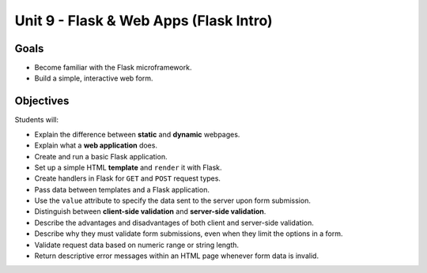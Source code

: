 Unit 9 - Flask & Web Apps (Flask Intro)
=======================================

Goals
-----

- Become familiar with the Flask microframework.
- Build a simple, interactive web form.

Objectives
----------

Students will:

- Explain the difference between **static** and **dynamic** webpages.
- Explain what a **web application** does.
- Create and run a basic Flask application.
- Set up a simple HTML **template** and ``render`` it with Flask.
- Create handlers in Flask for ``GET`` and ``POST`` request types.
- Pass data between templates and a Flask application.
- Use the ``value`` attribute to specify the data sent to the server upon form
  submission.
- Distinguish between **client-side validation** and
  **server-side validation**.
- Describe the advantages and disadvantages of both client and server-side
  validation.
- Describe why they must validate form submissions, even when they limit
  the options in a form.
- Validate request data based on numeric range or string length.
- Return descriptive error messages within an HTML page whenever form data is
  invalid.
